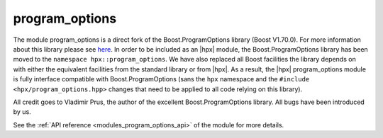 ..
    Copyright (c) 2019 The STE||AR-Group

    SPDX-License-Identifier: BSL-1.0
    Distributed under the Boost Software License, Version 1.0. (See accompanying
    file LICENSE_1_0.txt or copy at http://www.boost.org/LICENSE_1_0.txt)

.. _modules_program_options:

===============
program_options
===============

The module program_options is a direct fork of the Boost.ProgramOptions library
(Boost V1.70.0). For more information about this library please see `here
<https://www.boost.org/doc/modules/1_70_0/doc/html/program_options.html>`__.
In order to be included as an |hpx| module, the Boost.ProgramOptions library has
been moved to the ``namespace hpx::program_options``. We have also replaced all
Boost facilities the library depends on with either the equivalent facilities
from the standard library or from |hpx|. As a result, the |hpx| program_options module
is fully interface compatible with Boost.ProgramOptions (sans the ``hpx``
namespace and the ``#include <hpx/program_options.hpp>`` changes that need to be
applied to all code relying on this library).

All credit goes to Vladimir Prus, the author of the excellent Boost.ProgramOptions
library. All bugs have been introduced by us.

See the :ref:`API reference <modules_program_options_api>` of the module for more
details.
